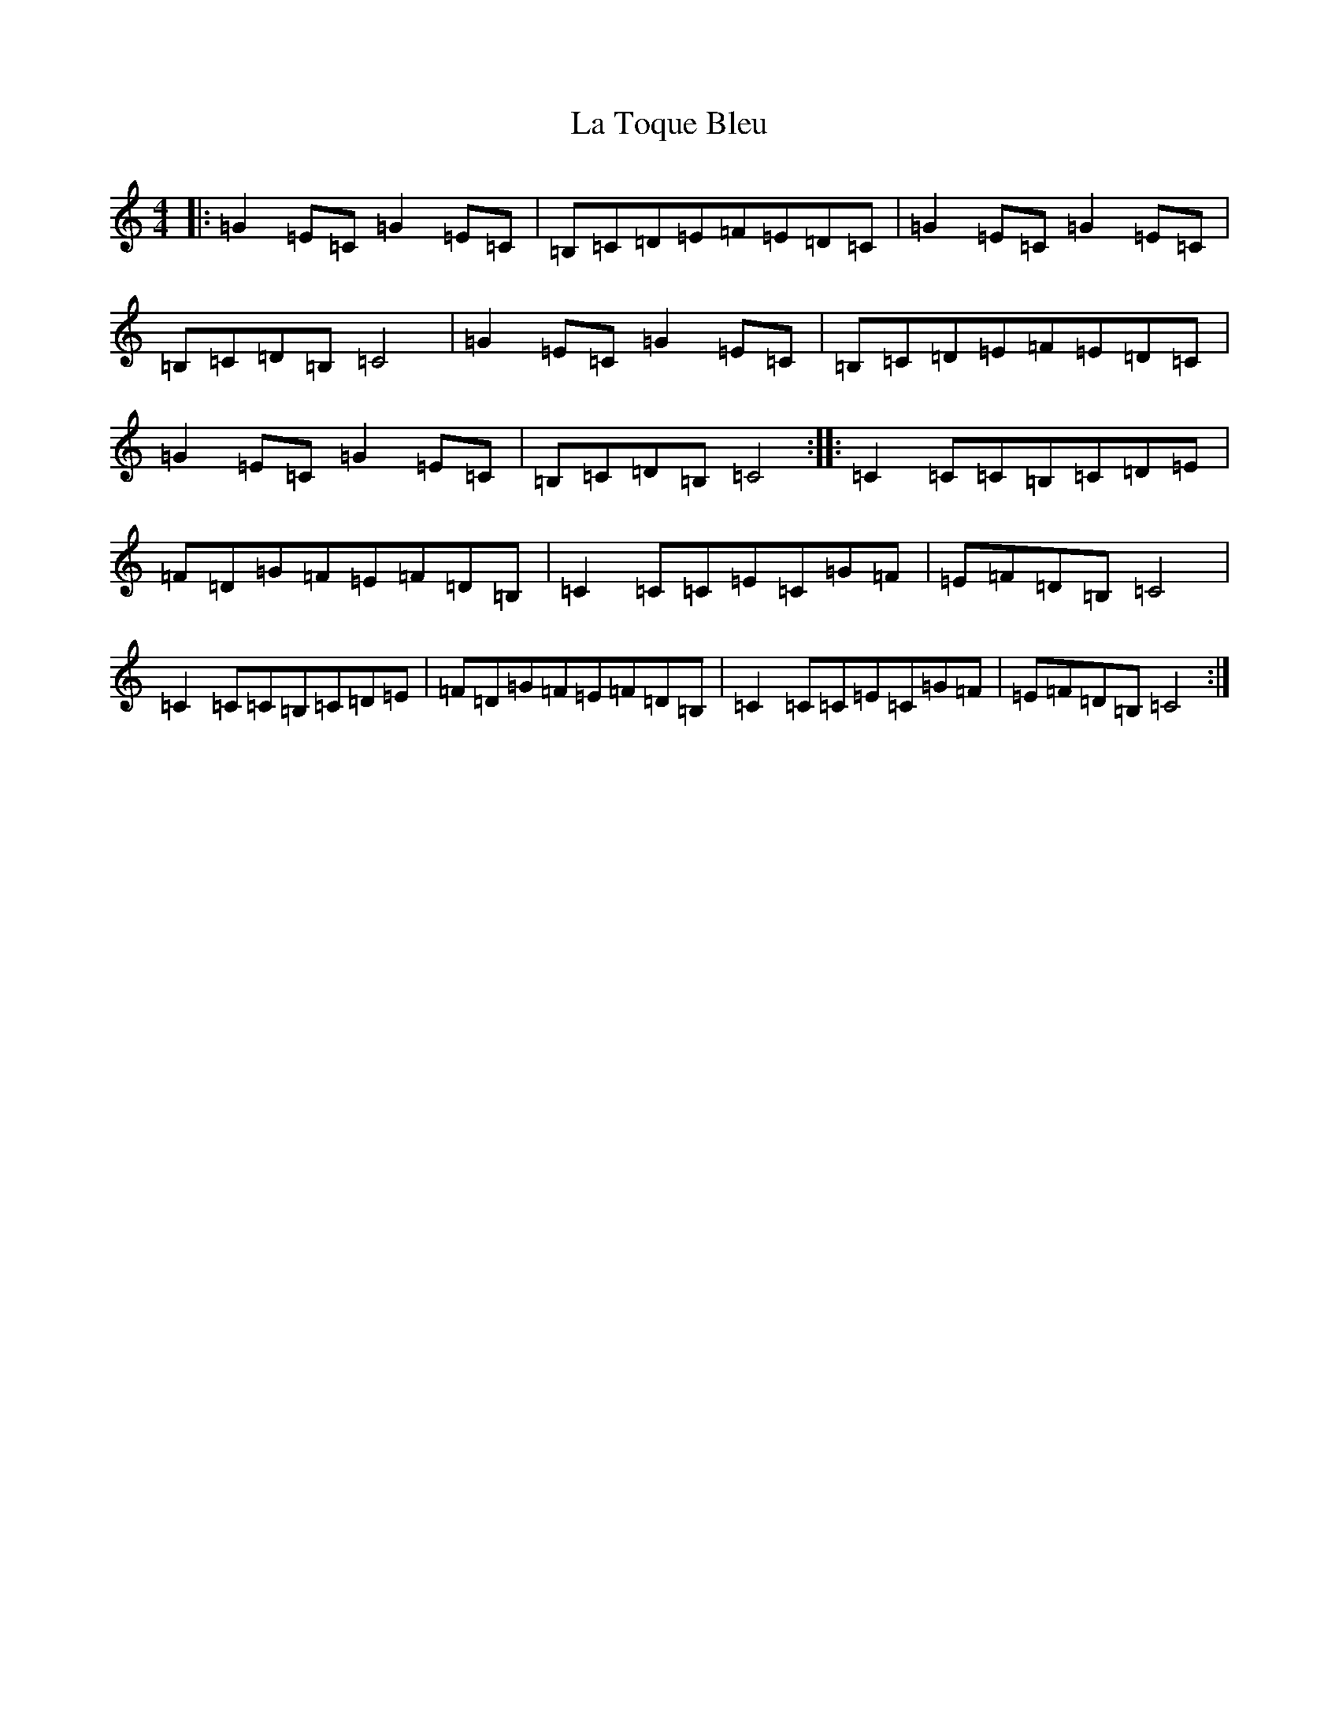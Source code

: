 X: 11805
T: La Toque Bleu
S: https://thesession.org/tunes/6845#setting6845
Z: G Major
R: reel
M: 4/4
L: 1/8
K: C Major
|:=G2=E=C=G2=E=C|=B,=C=D=E=F=E=D=C|=G2=E=C=G2=E=C|=B,=C=D=B,=C4|=G2=E=C=G2=E=C|=B,=C=D=E=F=E=D=C|=G2=E=C=G2=E=C|=B,=C=D=B,=C4:||:=C2=C=C=B,=C=D=E|=F=D=G=F=E=F=D=B,|=C2=C=C=E=C=G=F|=E=F=D=B,=C4|=C2=C=C=B,=C=D=E|=F=D=G=F=E=F=D=B,|=C2=C=C=E=C=G=F|=E=F=D=B,=C4:|